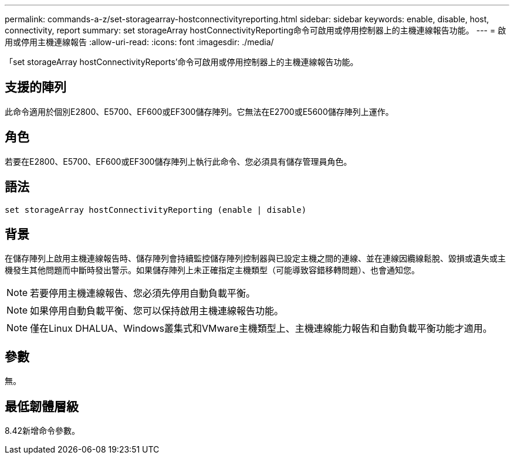 ---
permalink: commands-a-z/set-storagearray-hostconnectivityreporting.html 
sidebar: sidebar 
keywords: enable, disable, host, connectivity, report 
summary: set storageArray hostConnectivityReporting命令可啟用或停用控制器上的主機連線報告功能。 
---
= 啟用或停用主機連線報告
:allow-uri-read: 
:icons: font
:imagesdir: ./media/


[role="lead"]
「set storageArray hostConnectivityReports'命令可啟用或停用控制器上的主機連線報告功能。



== 支援的陣列

此命令適用於個別E2800、E5700、EF600或EF300儲存陣列。它無法在E2700或E5600儲存陣列上運作。



== 角色

若要在E2800、E5700、EF600或EF300儲存陣列上執行此命令、您必須具有儲存管理員角色。



== 語法

[listing]
----
set storageArray hostConnectivityReporting (enable | disable)
----


== 背景

在儲存陣列上啟用主機連線報告時、儲存陣列會持續監控儲存陣列控制器與已設定主機之間的連線、並在連線因纜線鬆脫、毀損或遺失或主機發生其他問題而中斷時發出警示。如果儲存陣列上未正確指定主機類型（可能導致容錯移轉問題）、也會通知您。

[NOTE]
====
若要停用主機連線報告、您必須先停用自動負載平衡。

====
[NOTE]
====
如果停用自動負載平衡、您可以保持啟用主機連線報告功能。

====
[NOTE]
====
僅在Linux DHALUA、Windows叢集式和VMware主機類型上、主機連線能力報告和自動負載平衡功能才適用。

====


== 參數

無。



== 最低韌體層級

8.42新增命令參數。
